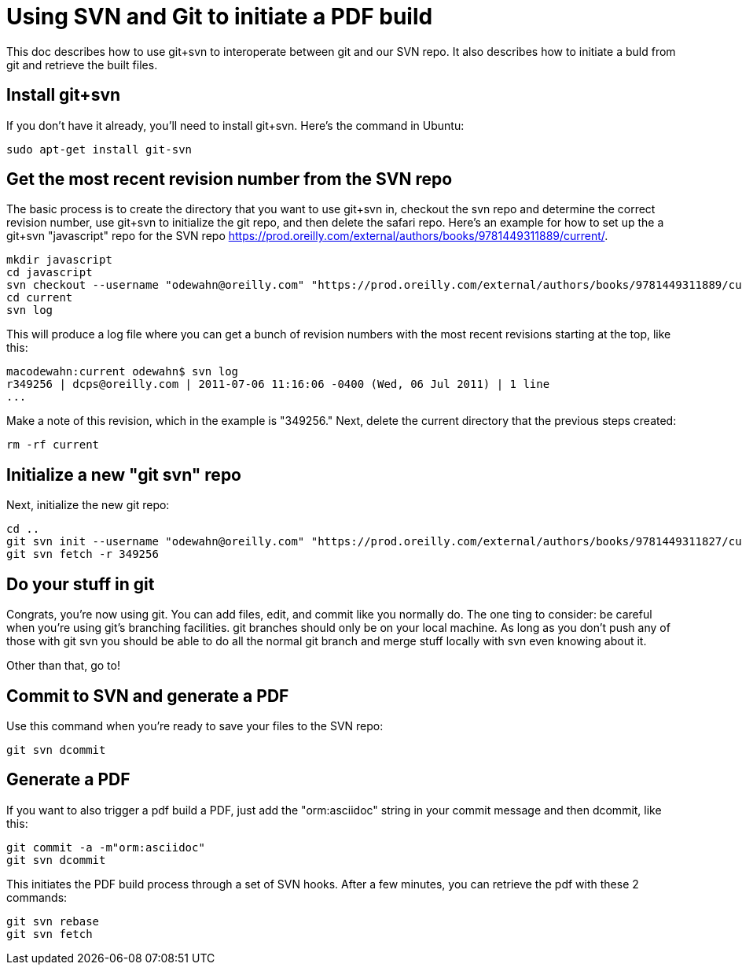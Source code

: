 = Using SVN and Git to initiate a PDF build

This doc describes how to use git+svn to interoperate between git and our SVN repo.  It also describes how to initiate a buld from git and retrieve the built files.

== Install git+svn

If you don't have it already, you'll need to install git+svn.  Here's the command in Ubuntu:

----
sudo apt-get install git-svn
----

== Get the most recent revision number from the SVN repo

The basic process is to create the directory that you want to use git+svn in, checkout the svn repo and determine the correct revision number, use git+svn to initialize the git repo, and then delete the safari repo.  Here's an example for how to set up the a git+svn "javascript" repo for the SVN repo https://prod.oreilly.com/external/authors/books/9781449311889/current/.

----
mkdir javascript
cd javascript
svn checkout --username "odewahn@oreilly.com" "https://prod.oreilly.com/external/authors/books/9781449311889/current/" 
cd current
svn log
----

This will produce a log file where you can get a bunch of revision numbers with the most recent revisions starting at the top, like this:

----
macodewahn:current odewahn$ svn log
r349256 | dcps@oreilly.com | 2011-07-06 11:16:06 -0400 (Wed, 06 Jul 2011) | 1 line
...
----

Make a note of this revision, which in the example is "349256." Next, delete the current directory that the previous steps created:

----
rm -rf current
----

== Initialize a new "git svn" repo

Next, initialize the new git repo:

----
cd ..
git svn init --username "odewahn@oreilly.com" "https://prod.oreilly.com/external/authors/books/9781449311827/current/"
git svn fetch -r 349256
----

== Do your stuff in git

Congrats, you're now using git.  You can add files, edit, and commit like you normally do.  The one ting to consider: be careful when you're using git's branching facilities.  git branches should only be on your local machine. As long as you don't push any of those with git svn you should be able to do all the normal git branch and merge stuff locally with svn even knowing about it.

Other than that, go to!

== Commit to SVN and generate a PDF

Use this command when you're ready to save your files to the SVN repo:

----
git svn dcommit
----


== Generate a PDF 

If you want to also trigger a pdf build a PDF, just add the "orm:asciidoc" string in your commit message and then dcommit, like this:

----
git commit -a -m"orm:asciidoc"
git svn dcommit
----

This initiates the PDF build process through a set of SVN hooks.  After a few minutes, you can retrieve the pdf with these 2 commands:

----
git svn rebase
git svn fetch
----

